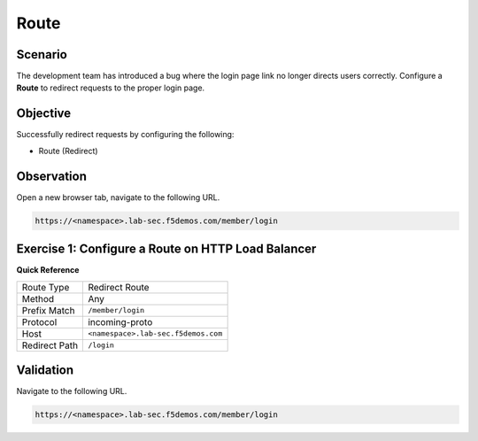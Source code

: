 Route
=====

Scenario
--------

The development team has introduced a bug where the login page link no longer 
directs users correctly. Configure a **Route** to redirect requests to the proper login page.

Objective
---------

Successfully redirect requests by configuring the following:

- Route (Redirect)

Observation
-----------

Open a new browser tab, navigate to the following URL.

.. code-block:: text
    
   https://<namespace>.lab-sec.f5demos.com/member/login

Exercise 1: Configure a Route on HTTP Load Balancer
---------------------------------------------------

**Quick Reference**

+----------------+------------------------------------------+
| Route Type     | Redirect Route                           |
+----------------+------------------------------------------+
| Method         | Any                                      |
+----------------+------------------------------------------+
| Prefix Match   | ``/member/login``                        |
+----------------+------------------------------------------+
| Protocol       | incoming-proto                           |
+----------------+------------------------------------------+
| Host           | ``<namespace>.lab-sec.f5demos.com``      |
+----------------+------------------------------------------+
| Redirect Path  | ``/login``                               |
+----------------+------------------------------------------+

Validation
----------

Navigate to the following URL.

.. code-block:: text
    
   https://<namespace>.lab-sec.f5demos.com/member/login